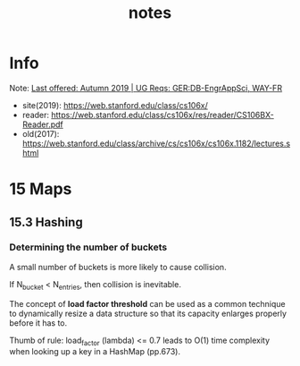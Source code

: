 #+TITLE:  notes

* Info
Note: [[https://explorecourses.stanford.edu/search?view=catalog&filter-coursestatus-Active=on&page=0&catalog=&academicYear=20232024&q=CS106X+Programming+Abstractions+%28Accelerated%29&collapse=][Last offered: Autumn 2019 | UG Reqs: GER:DB-EngrAppSci, WAY-FR]]
- site(2019): https://web.stanford.edu/class/cs106x/
- reader: https://web.stanford.edu/class/cs106x/res/reader/CS106BX-Reader.pdf
- old(2017): https://web.stanford.edu/class/archive/cs/cs106x/cs106x.1182/lectures.shtml

* 15 Maps
** 15.3 Hashing
*** Determining the number of buckets
A small number of buckets is more likely to cause collision.

If N_{bucket} < N_{entries}, then collision is inevitable.


The concept of *load factor threshold* can be used as a common technique to dynamically resize a data structure so that its capacity enlarges properly before it has to.

Thumb of rule: load_factor (lambda) <= 0.7 leads to O(1) time complexity when looking up a key in a HashMap (pp.673).
